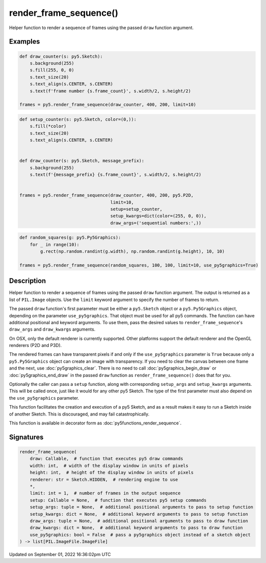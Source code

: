 render_frame_sequence()
=======================

Helper function to render a sequence of frames using the passed ``draw`` function argument.

Examples
--------

.. raw:: html

    <div class="example-table">

.. raw:: html

    <div class="example-row"><div class="example-cell-image">

.. raw:: html

    </div><div class="example-cell-code">

.. code:: python

    def draw_counter(s: py5.Sketch):
        s.background(255)
        s.fill(255, 0, 0)
        s.text_size(20)
        s.text_align(s.CENTER, s.CENTER)
        s.text(f'frame number {s.frame_count}', s.width/2, s.height/2)

    frames = py5.render_frame_sequence(draw_counter, 400, 200, limit=10)

.. raw:: html

    </div></div>

.. raw:: html

    <div class="example-row"><div class="example-cell-image">

.. raw:: html

    </div><div class="example-cell-code">

.. code:: python

    def setup_counter(s: py5.Sketch, color=(0,)):
        s.fill(*color)
        s.text_size(20)
        s.text_align(s.CENTER, s.CENTER)


    def draw_counter(s: py5.Sketch, message_prefix):
        s.background(255)
        s.text(f'{message_prefix} {s.frame_count}', s.width/2, s.height/2)


    frames = py5.render_frame_sequence(draw_counter, 400, 200, py5.P2D,
                                       limit=10,
                                       setup=setup_counter,
                                       setup_kwargs=dict(color=(255, 0, 0)),
                                       draw_args=('sequential numbers:',))

.. raw:: html

    </div></div>

.. raw:: html

    <div class="example-row"><div class="example-cell-image">

.. raw:: html

    </div><div class="example-cell-code">

.. code:: python

    def random_squares(g: py5.Py5Graphics):
        for _ in range(10):
            g.rect(np.random.randint(g.width), np.random.randint(g.height), 10, 10)

    frames = py5.render_frame_sequence(random_squares, 100, 100, limit=10, use_py5graphics=True)

.. raw:: html

    </div></div>

.. raw:: html

    </div>

Description
-----------

Helper function to render a sequence of frames using the passed ``draw`` function argument. The output is returned as a list of ``PIL.Image`` objects. Use the ``limit`` keyword argument to specify the number of frames to return.

The passed ``draw`` function's first parameter must be either a ``py5.Sketch`` object or a ``py5.Py5Graphics`` object, depending on the parameter ``use_py5graphics``. That object must be used for all py5 commands. The function can have additional positional and keyword arguments. To use them, pass the desired values to ``render_frame_sequence``'s ``draw_args`` and ``draw_kwargs`` arguments.

On OSX, only the default renderer is currently supported. Other platforms support the default renderer and the OpenGL renderers (P2D and P3D).

The rendered frames can have transparent pixels if and only if the ``use_py5graphics`` parameter is ``True`` because only a ``py5.Py5Graphics`` object can create an image with transparency. If you need to clear the canvas between one frame and the next, use :doc:`py5graphics_clear`. There is no need to call :doc:`py5graphics_begin_draw` or :doc:`py5graphics_end_draw` in the passed ``draw`` function as ``render_frame_sequence()`` does that for you.

Optionally the caller can pass a ``setup`` function, along with corresponding ``setup_args`` and ``setup_kwargs`` arguments. This will be called once, just like it would for any other py5 Sketch. The type of the first parameter must also depend on the ``use_py5graphics`` parameter.

This function facilitates the creation and execution of a py5 Sketch, and as a result makes it easy to run a Sketch inside of another Sketch. This is discouraged, and may fail catastrophically.

This function is available in decorator form as :doc:`py5functions_render_sequence`.

Signatures
----------

.. code:: python

    render_frame_sequence(
        draw: Callable,  # function that executes py5 draw commands
        width: int,  # width of the display window in units of pixels
        height: int,  # height of the display window in units of pixels
        renderer: str = Sketch.HIDDEN,  # rendering engine to use
        *,
        limit: int = 1,  # number of frames in the output sequence
        setup: Callable = None,  # function that executes py5 setup commands
        setup_args: tuple = None,  # additional positional arguments to pass to setup function
        setup_kwargs: dict = None,  # additional keyword arguments to pass to setup function
        draw_args: tuple = None,  # additional positional arguments to pass to draw function
        draw_kwargs: dict = None,  # additional keyword arguments to pass to draw function
        use_py5graphics: bool = False  # pass a py5graphics object instead of a sketch object
    ) -> list[PIL.ImageFile.ImageFile]

Updated on September 01, 2022 16:36:02pm UTC


